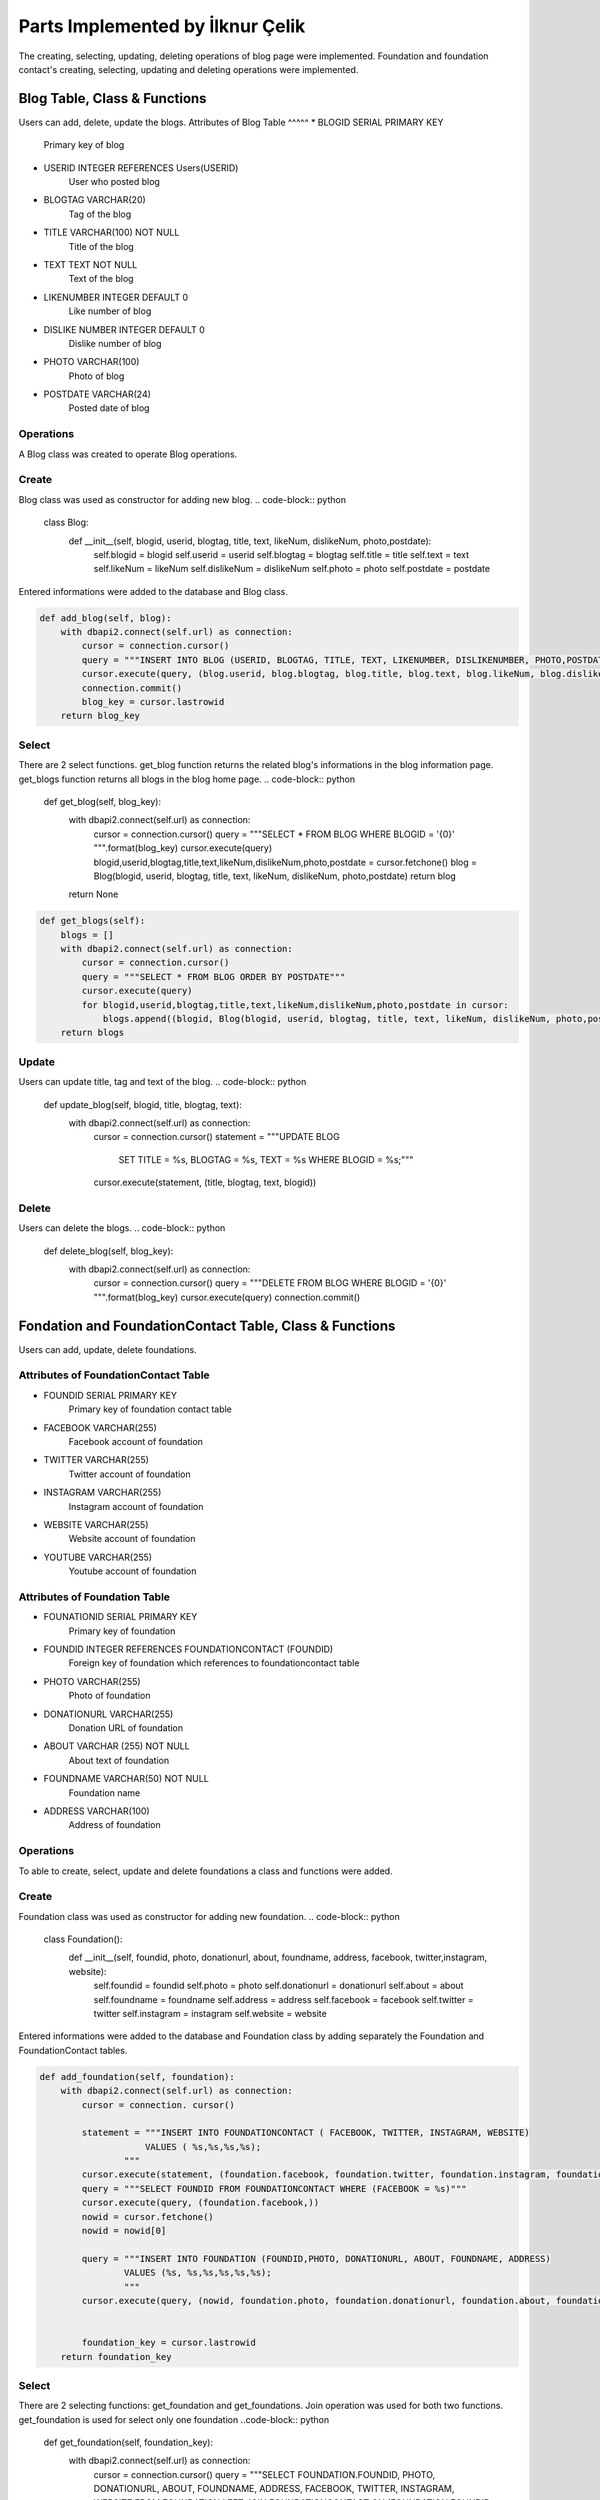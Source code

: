 Parts Implemented by İlknur Çelik
================================
The creating, selecting, updating, deleting operations of blog page were implemented. Foundation and foundation contact's creating, selecting, updating and deleting operations were implemented. 

Blog Table, Class & Functions
------------------------------
Users can add, delete, update the blogs.
Attributes of Blog Table
^^^^^
* BLOGID SERIAL PRIMARY KEY
    Primary key of blog
* USERID INTEGER REFERENCES Users(USERID)
    User who posted blog
* BLOGTAG VARCHAR(20)
    Tag of the blog
* TITLE VARCHAR(100) NOT NULL
    Title of the blog
* TEXT TEXT NOT NULL
    Text of the blog
* LIKENUMBER INTEGER DEFAULT 0
    Like number of blog
* DISLIKE NUMBER INTEGER DEFAULT 0
    Dislike number of blog
* PHOTO VARCHAR(100)
    Photo of blog
* POSTDATE VARCHAR(24)
    Posted date of blog

Operations
^^^^^^^^^^
A Blog class was created to operate Blog operations.

Create
^^^^^^^
Blog class was used as constructor for adding new blog. 
.. code-block:: python
	class Blog:
		def __init__(self, blogid, userid, blogtag, title, text, likeNum, dislikeNum, photo,postdate):
			self.blogid = blogid
			self.userid = userid
			self.blogtag = blogtag 
			self.title = title
			self.text = text
			self.likeNum = likeNum
			self.dislikeNum = dislikeNum
			self.photo = photo
			self.postdate = postdate

Entered informations were added to the database and Blog class.

.. code-block:: python

    def add_blog(self, blog):
        with dbapi2.connect(self.url) as connection:
            cursor = connection.cursor()
            query = """INSERT INTO BLOG (USERID, BLOGTAG, TITLE, TEXT, LIKENUMBER, DISLIKENUMBER, PHOTO,POSTDATE) VALUES (%s,%s,%s,%s,%s,%s,%s,%s);"""
            cursor.execute(query, (blog.userid, blog.blogtag, blog.title, blog.text, blog.likeNum, blog.dislikeNum, blog.photo, blog.postdate))
            connection.commit()
            blog_key = cursor.lastrowid
        return blog_key

Select
^^^^^^^
There are 2 select functions. get_blog function returns the related blog's informations in the blog information page. get_blogs function returns all blogs in the blog home page.
.. code-block:: python

    def get_blog(self, blog_key):
       with dbapi2.connect(self.url) as connection:
            cursor = connection.cursor()
            query = """SELECT * FROM BLOG WHERE BLOGID = '{0}' """.format(blog_key)
            cursor.execute(query)
            blogid,userid,blogtag,title,text,likeNum,dislikeNum,photo,postdate = cursor.fetchone()
            blog = Blog(blogid, userid, blogtag, title, text, likeNum, dislikeNum, photo,postdate)
            return blog
       return None
       
.. code-block:: python

    def get_blogs(self):
        blogs = []
        with dbapi2.connect(self.url) as connection:
            cursor = connection.cursor()
            query = """SELECT * FROM BLOG ORDER BY POSTDATE"""
            cursor.execute(query)
            for blogid,userid,blogtag,title,text,likeNum,dislikeNum,photo,postdate in cursor:
                blogs.append((blogid, Blog(blogid, userid, blogtag, title, text, likeNum, dislikeNum, photo,postdate)))
        return blogs


Update
^^^^^^^
Users can update title, tag and text of the blog.
.. code-block:: python

    def update_blog(self, blogid, title, blogtag, text):
        with dbapi2.connect(self.url) as connection:
            cursor = connection.cursor()
            statement = """UPDATE BLOG
                            SET TITLE = %s, 
                            BLOGTAG = %s, 
                            TEXT = %s
                            WHERE BLOGID = %s;"""
            cursor.execute(statement, (title, blogtag, text, blogid))

Delete
^^^^^^
Users can delete the blogs. 
.. code-block:: python

    def delete_blog(self, blog_key):
        with dbapi2.connect(self.url) as  connection:
            cursor = connection.cursor()
            query = """DELETE FROM BLOG WHERE BLOGID = '{0}' """.format(blog_key)
            cursor.execute(query)
            connection.commit()


Fondation and FoundationContact Table, Class & Functions
--------------------------------------------------------
Users can add, update, delete foundations.

Attributes of FoundationContact Table
^^^^^^^^^^^^^^^^^^^^^^^^^^^^^^^^^^^^^
* FOUNDID SERIAL PRIMARY KEY
    Primary key of foundation contact table
* FACEBOOK VARCHAR(255)
    Facebook account of foundation
* TWITTER VARCHAR(255)
    Twitter account of foundation
* INSTAGRAM VARCHAR(255)
    Instagram account of foundation
* WEBSITE VARCHAR(255)
    Website account of foundation
* YOUTUBE VARCHAR(255)
    Youtube account of foundation

Attributes of Foundation Table
^^^^^^^^^^^^^^^^^^^^^^^^^^^^^^^^
* FOUNATIONID SERIAL PRIMARY KEY
    Primary key of foundation
* FOUNDID INTEGER REFERENCES FOUNDATIONCONTACT (FOUNDID)
    Foreign key of foundation which references to foundationcontact table
* PHOTO VARCHAR(255)
    Photo of foundation
* DONATIONURL VARCHAR(255)
    Donation URL of foundation
* ABOUT VARCHAR (255) NOT NULL
    About text of foundation
* FOUNDNAME VARCHAR(50) NOT NULL
    Foundation name
* ADDRESS VARCHAR(100)
    Address of foundation

Operations
^^^^^^^^^^
To able to create, select, update and delete foundations a class and functions were added.

Create
^^^^^^
Foundation class was used as constructor for adding new foundation.
.. code-block:: python

	class Foundation():
	    def __init__(self, foundid, photo, donationurl, about, foundname, address, facebook, twitter,instagram, website):
		self.foundid = foundid
		self.photo = photo
		self.donationurl = donationurl
		self.about = about
		self.foundname = foundname
		self.address = address
		self.facebook = facebook
		self.twitter = twitter
		self.instagram = instagram
		self.website = website

Entered informations were added to the database and Foundation class by adding separately the Foundation and FoundationContact tables.

.. code-block:: python

    def add_foundation(self, foundation):
        with dbapi2.connect(self.url) as connection:
            cursor = connection. cursor()
            
            statement = """INSERT INTO FOUNDATIONCONTACT ( FACEBOOK, TWITTER, INSTAGRAM, WEBSITE)
                        VALUES ( %s,%s,%s,%s);
                    """
            cursor.execute(statement, (foundation.facebook, foundation.twitter, foundation.instagram, foundation.website))
            query = """SELECT FOUNDID FROM FOUNDATIONCONTACT WHERE (FACEBOOK = %s)"""
            cursor.execute(query, (foundation.facebook,))
            nowid = cursor.fetchone()
            nowid = nowid[0]

            query = """INSERT INTO FOUNDATION (FOUNDID,PHOTO, DONATIONURL, ABOUT, FOUNDNAME, ADDRESS)
                    VALUES (%s, %s,%s,%s,%s,%s);
                    """
            cursor.execute(query, (nowid, foundation.photo, foundation.donationurl, foundation.about, foundation.foundname, foundation.address))


            foundation_key = cursor.lastrowid
        return foundation_key
Select
^^^^^^
There are 2 selecting functions: get_foundation and get_foundations. Join operation was used for both two functions. get_foundation is used for select only one foundation
..code-block:: python
    def get_foundation(self, foundation_key):
        with dbapi2.connect(self.url) as connection:
            cursor = connection.cursor()
            query = """SELECT FOUNDATION.FOUNDID, PHOTO, DONATIONURL, ABOUT, FOUNDNAME, ADDRESS, FACEBOOK, TWITTER, INSTAGRAM, WEBSITE FROM FOUNDATION LEFT JOIN FOUNDATIONCONTACT ON (FOUNDATION.FOUNDID = FOUNDATIONCONTACT.FOUNDID) WHERE (FOUNDATION.FOUNDID = %s)"""
            cursor.execute(query, (foundation_key,))
            foundid, photo, donationurl, about, foundname, address, facebook, twitter, instagram, website = cursor.fetchone()
            foundation = Foundation(foundid, photo, donationurl, about, foundname, address, facebook, twitter, instagram, website)
            return foundation
        return None

get_foundations is used for select all foundations 

.. code-block:: python
    def get_foundations(self):
        foundations = []
        with dbapi2.connect(self.url) as connection:
            cursor = connection.cursor()
            query = """SELECT FOUNDATION.FOUNDID, PHOTO, DONATIONURL, ABOUT, FOUNDNAME, ADDRESS, FOUNDATIONCONTACT.FACEBOOK, FOUNDATIONCONTACT.TWITTER, FOUNDATIONCONTACT.INSTAGRAM, FOUNDATIONCONTACT.WEBSITE FROM FOUNDATION LEFT JOIN FOUNDATIONCONTACT 
                    ON (Foundation.FOUNDID = FoundationContact.FOUNDID) """
            cursor.execute(query)
            connection.commit()
            for foundid, photo, donationurl, about, foundname, address, facebook, twitter, instagram, website in cursor:
                foundations.append((foundid, Foundation(foundid, photo, donationurl, about, foundname, address, facebook, twitter, instagram,website)))
        return foundations

Update
^^^^^^
Users can update foundation's about text and donation URL.

.. code-block:: python

    def update_foundation(self, foundid, about, donationurl):
        with dbapi2.connect(self.url) as connection:
            cursor = connection.cursor()
            statement = """UPDATE FOUNDATION 
                            SET ABOUT = %s,
                            DONATIONURL = %s
                            WHERE (FOUNDID =%s);
                        """
            cursor.execute(statement, (about,donationurl, foundid))
            connection.commit()

Delete
^^^^^^
Users can delete foundations.
.. code-block:: python

    def delete_foundation(self, foundation_key):
        with dbapi2.connect(self.url) as connection:
            cursor = connection.cursor()
            query = """DELETE FROM FOUNDATION WHERE FOUNDID = '{0}'""".format(foundation_key)
            cursor.execute(query)
            query = """DELETE FROM FOUNDATIONCONTACT WHERE FOUNDID = '{0}'""".format(foundation_key)
            cursor.execute(query)
            connection.commit()
